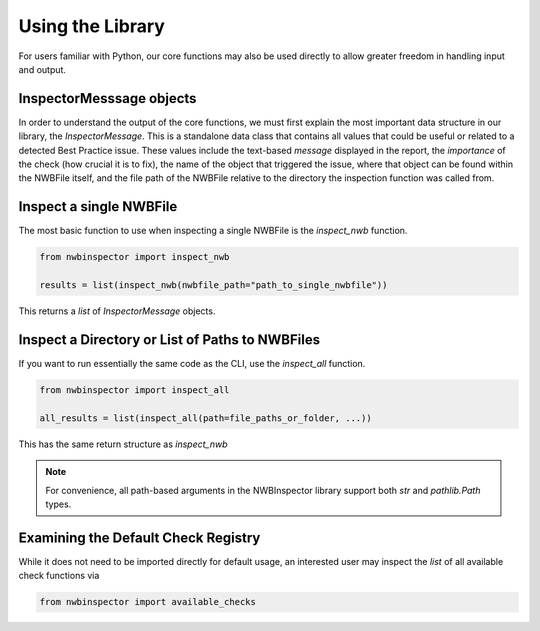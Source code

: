 Using the Library
=================

For users familiar with Python, our core functions may also be used directly to allow greater freedom in handling input and output.


InspectorMesssage objects
-------------------------

In order to understand the output of the core functions, we must first explain the most important data structure in our
library, the `InspectorMessage`. This is a standalone data class that contains all values that could be useful or
related to a detected Best Practice issue. These values include the text-based `message` displayed in the report,
the `importance` of the check (how crucial it is to fix), the name of the object that triggered the issue, where that
object can be found within the NWBFile itself, and the file path of the NWBFile relative to the directory the inspection
function was called from.


Inspect a single NWBFile
------------------------

The most basic function to use when inspecting a single NWBFile is the `inspect_nwb` function.

.. code-block:: python

    from nwbinspector import inspect_nwb

    results = list(inspect_nwb(nwbfile_path="path_to_single_nwbfile"))

This returns a `list` of `InspectorMessage` objects.


Inspect a Directory or List of Paths to NWBFiles
------------------------------------------------

If you want to run essentially the same code as the CLI, use the `inspect_all` function.

.. code-block:: python

    from nwbinspector import inspect_all

    all_results = list(inspect_all(path=file_paths_or_folder, ...))

This has the same return structure as `inspect_nwb`


.. note::

    For convenience, all path-based arguments in the NWBInspector library support both `str` and `pathlib.Path` types.


Examining the Default Check Registry
------------------------------------

While it does not need to be imported directly for default usage, an interested user may inspect the `list` of all
available check functions via

.. code-block:: python

    from nwbinspector import available_checks
